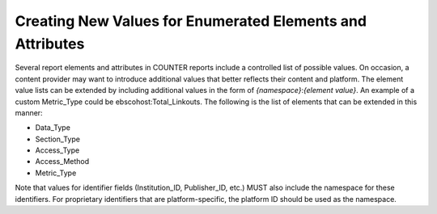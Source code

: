 .. The COUNTER Code of Practice Release 5 © 2017-2021 by COUNTER
   is licensed under CC BY-SA 4.0. To view a copy of this license,
   visit https://creativecommons.org/licenses/by-sa/4.0/

Creating New Values for Enumerated Elements and Attributes
----------------------------------------------------------

Several report elements and attributes in COUNTER reports include a controlled list of possible values. On occasion, a content provider may want to introduce additional values that better reflects their content and platform. The element value lists can be extended by including additional values in the form of *{namespace}*:*{element value}*. An example of a custom Metric_Type could be ebscohost:Total_Linkouts. The following is the list of elements that can be extended in this manner:

* Data_Type
* Section_Type
* Access_Type
* Access_Method
* Metric_Type

Note that values for identifier fields (Institution_ID, Publisher_ID, etc.) MUST also include the namespace for these identifiers. For proprietary identifiers that are platform-specific, the platform ID should be used as the namespace.
